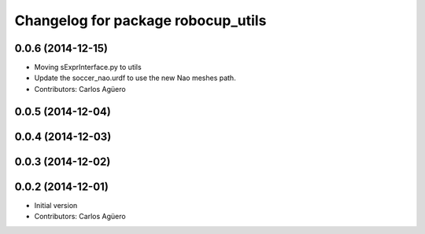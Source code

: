 ^^^^^^^^^^^^^^^^^^^^^^^^^^^^^^^^^^^
Changelog for package robocup_utils
^^^^^^^^^^^^^^^^^^^^^^^^^^^^^^^^^^^

0.0.6 (2014-12-15)
------------------
* Moving sExprInterface.py to utils
* Update the soccer_nao.urdf to use the new Nao meshes path.
* Contributors: Carlos Agüero

0.0.5 (2014-12-04)
------------------

0.0.4 (2014-12-03)
------------------

0.0.3 (2014-12-02)
------------------

0.0.2 (2014-12-01)
------------------
* Initial version
* Contributors: Carlos Agüero
